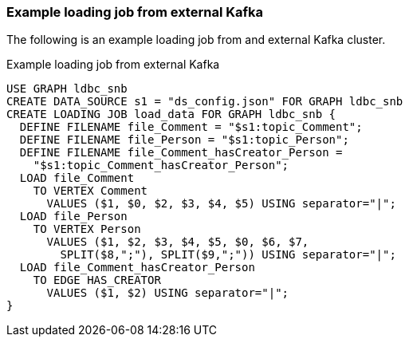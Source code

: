 === Example loading job from external Kafka

The following is an example loading job from and external Kafka cluster.

[source,gsql,linenums]
.Example loading job from external Kafka
----
USE GRAPH ldbc_snb
CREATE DATA_SOURCE s1 = "ds_config.json" FOR GRAPH ldbc_snb
CREATE LOADING JOB load_data FOR GRAPH ldbc_snb {
  DEFINE FILENAME file_Comment = "$s1:topic_Comment";
  DEFINE FILENAME file_Person = "$s1:topic_Person";
  DEFINE FILENAME file_Comment_hasCreator_Person =
    "$s1:topic_Comment_hasCreator_Person";
  LOAD file_Comment
    TO VERTEX Comment
      VALUES ($1, $0, $2, $3, $4, $5) USING separator="|";
  LOAD file_Person
    TO VERTEX Person
      VALUES ($1, $2, $3, $4, $5, $0, $6, $7,
        SPLIT($8,";"), SPLIT($9,";")) USING separator="|";
  LOAD file_Comment_hasCreator_Person
    TO EDGE HAS_CREATOR
      VALUES ($1, $2) USING separator="|";
}
----